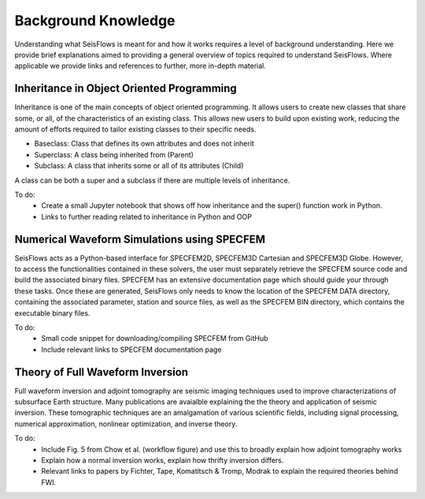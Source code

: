 Background Knowledge
==========================
Understanding what SeisFlows is meant for and how it works requires a level of
background understanding. Here we provide brief explanations aimed to providing
a general overview of topics required to understand SeisFlows. Where applicable
we provide links and references to further, more in-depth material.


Inheritance in Object Oriented Programming
~~~~~~~~~~~~~~~~~~~~~~~~~~~~~~~~~~~~~~~~~~~
Inheritance is one of the main concepts of object oriented programming. It
allows users to create new classes that share some, or all, of the
characteristics of an existing class. This allows new users to build upon
existing work, reducing the amount of efforts required to tailor existing
classes to their specific needs.

* Baseclass: Class that defines its own attributes and does not inherit
* Superclass: A class being inherited from (Parent)
* Subclass: A class that inherits some or all of its attributes (Child)

A class can be both a super and a subclass if there are multiple levels of
inheritance.

To do:
 * Create a small Jupyter notebook that shows off how inheritance and the
   super() function work in Python.
 * Links to further reading related to inheritance in Python and OOP


Numerical Waveform Simulations using SPECFEM
~~~~~~~~~~~~~~~~~~~~~~~~~~~~~~~~~~~~~~~~~~~~~~~
SeisFlows acts as a Python-based interface for SPECFEM2D, SPECFEM3D Cartesian
and SPECFEM3D Globe. However, to access the functionalities contained in these
solvers, the user must separately retrieve the SPECFEM source code and build
the associated binary files. SPECFEM has an extensive documentation page which
should guide your through these tasks. Once these are generated, SeisFlows only
needs to know the location of the SPECFEM DATA directory, containing the
associated parameter, station and source files, as well as the SPECFEM BIN
directory, which contains the executable binary files.

To do:
 * Small code snippet for downloading/compiling SPECFEM from GitHub
 * Include relevant links to SPECFEM documentation page


Theory of Full Waveform Inversion
~~~~~~~~~~~~~~~~~~~~~~~~~~~~~~~~~~
Full waveform inversion and adjoint tomography are seismic imaging techniques
used to improve characterizations of subsurface Earth structure. Many
publications are avaialble explaining the the theory and application of seismic
inversion. These tomographic techniques are an amalgamation of various
scientific fields, including signal processing, numerical approximation,
nonlinear optimization, and inverse theory.

To do:
 * Include Fig. 5 from Chow et al. (workflow figure) and use this to broadly
   explain how adjoint tomography works
 * Explain how a normal inversion works, explain how thrifty inversion differs.
 * Relevant links to papers by Fichter, Tape, Komatitsch & Tromp, Modrak to
   explain the required theories behind FWI.


